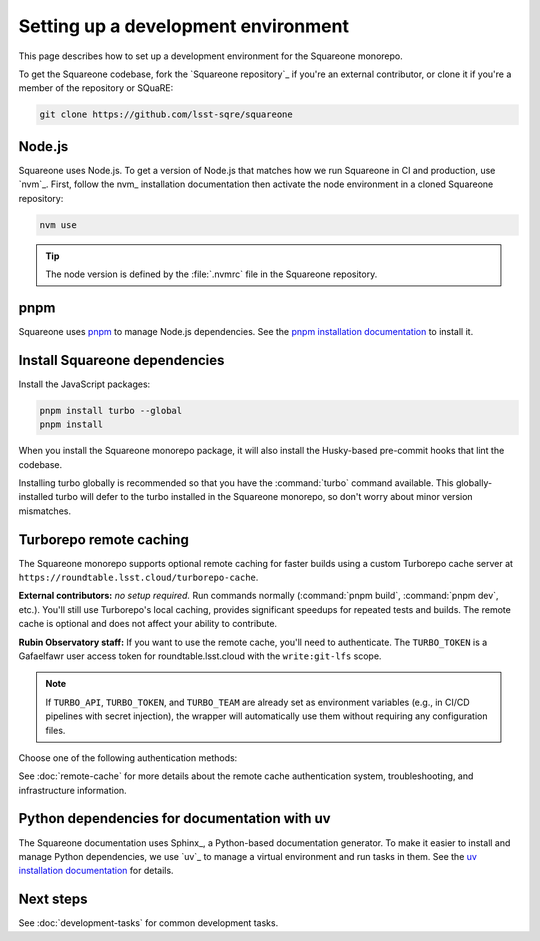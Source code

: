 ####################################
Setting up a development environment
####################################

This page describes how to set up a development environment for the Squareone monorepo.

To get the Squareone codebase, fork the `Squareone repository`_ if you're an external contributor, or clone it if you're a member of the repository or SQuaRE:

.. code-block:: bash

    git clone https://github.com/lsst-sqre/squareone

Node.js
=======

Squareone uses Node.js.
To get a version of Node.js that matches how we run Squareone in CI and production, use `nvm`_.
First, follow the nvm_ installation documentation then activate the node environment in a cloned Squareone repository:

.. code-block:: bash

    nvm use

.. tip::

   The node version is defined by the :file:`.nvmrc` file in the Squareone repository.

pnpm
====

Squareone uses pnpm_ to manage Node.js dependencies.
See the `pnpm installation documentation <https://pnpm.io/installation>`_ to install it.

Install Squareone dependencies
==============================

Install the JavaScript packages:

.. code-block:: bash

   pnpm install turbo --global
   pnpm install

When you install the Squareone monorepo package, it will also install the Husky-based pre-commit hooks that lint the codebase.

Installing turbo globally is recommended so that you have the :command:`turbo` command available.
This globally-installed turbo will defer to the turbo installed in the Squareone monorepo, so don't worry about minor version mismatches.

.. _set-up-turborepo-cache:

Turborepo remote caching
========================

The Squareone monorepo supports optional remote caching for faster builds using a custom Turborepo cache server at ``https://roundtable.lsst.cloud/turborepo-cache``.

**External contributors:** *no setup required.* Run commands normally (:command:`pnpm build`, :command:`pnpm dev`, etc.).
You'll still use Turborepo's local caching, provides significant speedups for repeated tests and builds.
The remote cache is optional and does not affect your ability to contribute.

**Rubin Observatory staff:** If you want to use the remote cache, you'll need to authenticate.
The ``TURBO_TOKEN`` is a Gafaelfawr user access token for roundtable.lsst.cloud with the ``write:git-lfs`` scope.

.. note::

   If ``TURBO_API``, ``TURBO_TOKEN``, and ``TURBO_TEAM`` are already set as environment variables (e.g., in CI/CD pipelines with secret injection), the wrapper will automatically use them without requiring any configuration files.

Choose one of the following authentication methods:

.. tab-set::

    .. tab-item:: 1Password authentication

        Use 1Password CLI for secure credential management (recommended for personal machines).

        1. **Install 1Password CLI** (if not already installed):

           .. code-block:: bash

              brew install 1password-cli

        2. **Sign in to 1Password CLI**:

           .. code-block:: bash

              op signin lsstit.1password.com

           This ensures you're signed into the LSST IT account where the Employee vault is located.

        3. **Store credentials in 1Password**:

           Create an item in your "Employee" vault (lsstit.1password.com account) named "Turborepo Remote Cache" with these fields:

           - ``api-url``: ``https://roundtable.lsst.cloud/turborepo-cache``
           - ``team``: ``lsst-sqre``
           - ``token``: Your Gafaelfawr user access token (obtain from roundtable.lsst.cloud)

        4. **Create .env.op file** in the repository root:

           .. code-block:: bash

              cp .env.op.example .env.op

           The file should contain:

           .. code-block:: ini

              TURBO_API="op://Employee/Turborepo Remote Cache/api-url"
              TURBO_TOKEN="op://Employee/Turborepo Remote Cache/token"
              TURBO_TEAM="op://Employee/Turborepo Remote Cache/team"

           The wrapper automatically uses the lsstit.1password.com account. Adjust the vault name ("Employee") and item name if you stored the credentials differently.

        5. **Run commands normally** - authentication happens automatically:

           .. code-block:: bash

              pnpm build  # Uses remote cache via 1Password

        The wrapper script will detect :file:`.env.op` and automatically use ``op run`` to inject your credentials securely.

    .. tab-item:: .env file authentication

        Use a plain :file:`.env` file for direct environment variable access.

        1. **Create .env file** in the repository root:

           .. code-block:: bash

              cp .env.example .env

        2. **Fill in your credentials** in :file:`.env`:

           .. code-block:: ini

              TURBO_API=https://roundtable.lsst.cloud/turborepo-cache
              TURBO_TOKEN=your-gafaelfawr-token-here
              TURBO_TEAM=lsst-sqre

        3. **Run commands normally**:

           .. code-block:: bash

              pnpm build  # Uses remote cache via .env

        The wrapper script will detect :file:`.env` and automatically load these variables using ``dotenv``.
        This file should never be committed to Git and is included in :file:`.gitignore`.

See :doc:`remote-cache` for more details about the remote cache authentication system, troubleshooting, and infrastructure information.

.. _docs-setup:

Python dependencies for documentation with uv
=============================================

The Squareone documentation uses Sphinx_, a Python-based documentation generator.
To make it easier to install and manage Python dependencies, we use `uv`_ to manage a virtual environment and run tasks in them.
See the `uv installation documentation <https://docs.astral.sh/uv/getting-started/installation/>`_ for details.

Next steps
==========

See :doc:`development-tasks` for common development tasks.
